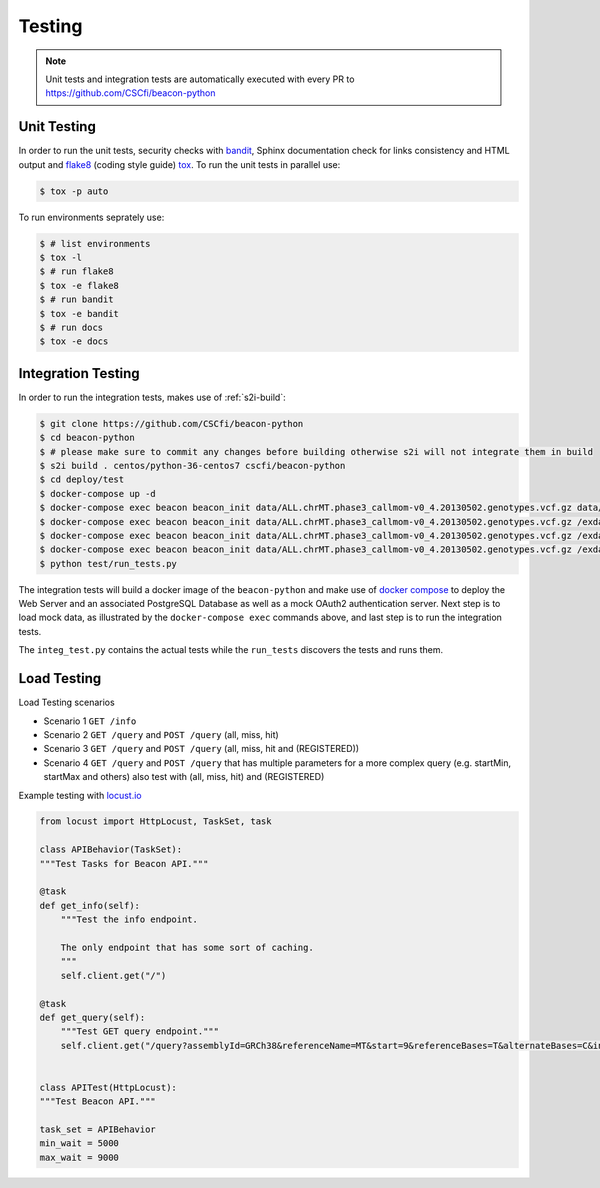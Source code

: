 Testing
=======

.. note:: Unit tests and integration tests are automatically executed with every PR to
          https://github.com/CSCfi/beacon-python

Unit Testing
------------

In order to run the unit tests, security checks with `bandit <https://github.com/PyCQA/bandit>`_,
Sphinx documentation check for links consistency and HTML output
and `flake8 <http://flake8.pycqa.org/en/latest/>`_ (coding style guide)
`tox <http://tox.readthedocs.io/>`_. To run the unit tests in parallel use:

.. code-block:: console

    $ tox -p auto

To run environments seprately use:

.. code-block:: console

    $ # list environments
    $ tox -l
    $ # run flake8
    $ tox -e flake8
    $ # run bandit
    $ tox -e bandit
    $ # run docs
    $ tox -e docs


Integration Testing
-------------------

In order to run the integration tests, makes use of :ref:`s2i-build`:

.. code-block:: console

    $ git clone https://github.com/CSCfi/beacon-python
    $ cd beacon-python
    $ # please make sure to commit any changes before building otherwise s2i will not integrate them in build
    $ s2i build . centos/python-36-centos7 cscfi/beacon-python
    $ cd deploy/test
    $ docker-compose up -d
    $ docker-compose exec beacon beacon_init data/ALL.chrMT.phase3_callmom-v0_4.20130502.genotypes.vcf.gz data/example_metadata.json
    $ docker-compose exec beacon beacon_init data/ALL.chrMT.phase3_callmom-v0_4.20130502.genotypes.vcf.gz /exdata/example_metadata_registered.json
    $ docker-compose exec beacon beacon_init data/ALL.chrMT.phase3_callmom-v0_4.20130502.genotypes.vcf.gz /exdata/example_metadata_controlled.json
    $ docker-compose exec beacon beacon_init data/ALL.chrMT.phase3_callmom-v0_4.20130502.genotypes.vcf.gz /exdata/example_metadata_controlled1.json
    $ python test/run_tests.py

The integration tests will build a docker image of the ``beacon-python`` and make use of
`docker compose <https://docs.docker.com/compose/>`_ to deploy the Web Server and an associated
PostgreSQL Database as well as a mock OAuth2 authentication server.
Next step is to load mock data, as illustrated by the
``docker-compose exec`` commands above, and last step is to run the integration tests.

The ``integ_test.py`` contains the actual tests while the ``run_tests`` discovers the tests and runs them.


Load Testing
------------

Load Testing scenarios

* Scenario 1 ``GET /info``
* Scenario 2 ``GET /query`` and ``POST /query`` (all, miss, hit)
* Scenario 3 ``GET /query`` and ``POST /query`` (all, miss, hit and (REGISTERED))
* Scenario 4 ``GET /query`` and ``POST /query`` that has multiple parameters for a more complex query (e.g. startMin, startMax and others) also test with (all, miss, hit) and (REGISTERED)

Example testing with `locust.io <http://locust.io/>`_

.. code-block:: python

    from locust import HttpLocust, TaskSet, task

    class APIBehavior(TaskSet):
    """Test Tasks for Beacon API."""

    @task
    def get_info(self):
        """Test the info endpoint.

        The only endpoint that has some sort of caching.
        """
        self.client.get("/")

    @task
    def get_query(self):
        """Test GET query endpoint."""
        self.client.get("/query?assemblyId=GRCh38&referenceName=MT&start=9&referenceBases=T&alternateBases=C&includeDatasetResponses=HIT")


    class APITest(HttpLocust):
    """Test Beacon API."""

    task_set = APIBehavior
    min_wait = 5000
    max_wait = 9000
